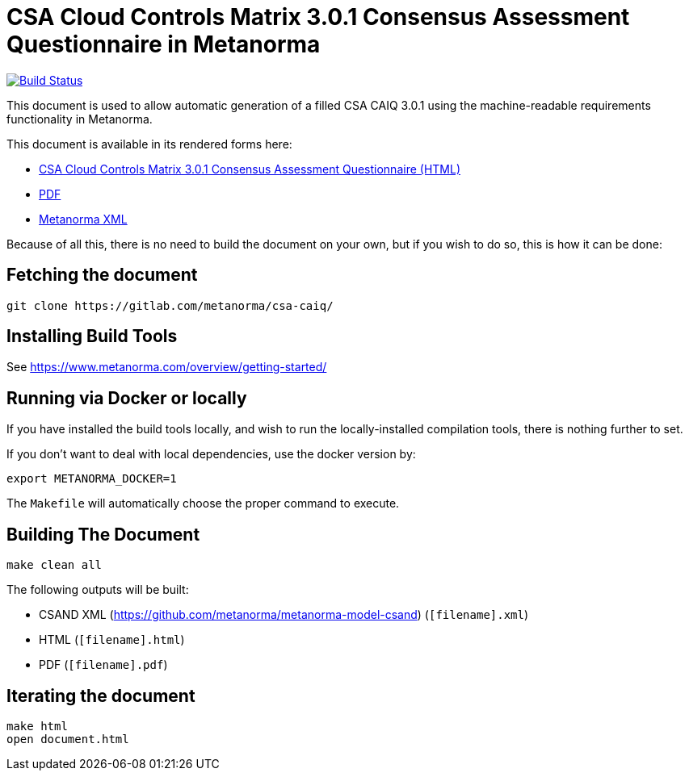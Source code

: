 = CSA Cloud Controls Matrix 3.0.1 Consensus Assessment Questionnaire in Metanorma

image:https://api.travis-ci.com/metanorma/csa-caiq.svg?branch=master["Build Status", link="https://travis-ci.com/metanorma/csa-caiq"]

This document is used to allow automatic generation of a filled CSA
CAIQ 3.0.1 using the machine-readable requirements functionality in
Metanorma.

This document is available in its rendered forms here:

* https://metanorma.github.io/csa-caiq/[CSA Cloud Controls Matrix 3.0.1 Consensus Assessment Questionnaire (HTML)]
* https://metanorma.github.io/csa-caiq/document.pdf[PDF]
* https://metanorma.github.io/csa-caiq/document.xml[Metanorma XML]
//* https://metanorma.github.io/csa-caiq/document.rxl[Relaton XML (Bibliographic item)]


Because of all this, there is no need to build the document on your own, but if you wish to do so, this is how it can be done:

== Fetching the document

[source,sh]
----
git clone https://gitlab.com/metanorma/csa-caiq/
----

== Installing Build Tools

See https://www.metanorma.com/overview/getting-started/


== Running via Docker or locally

If you have installed the build tools locally, and wish to run the
locally-installed compilation tools, there is nothing further to set.

If you don't want to deal with local dependencies, use the docker
version by:

[source,sh]
----
export METANORMA_DOCKER=1
----

The `Makefile` will automatically choose the proper command to
execute.


== Building The Document

[source,sh]
----
make clean all
----

The following outputs will be built:

* CSAND XML (https://github.com/metanorma/metanorma-model-csand) (`[filename].xml`)
* HTML (`[filename].html`)
* PDF (`[filename].pdf`)
//* Word DOC (`[filename].doc`)


== Iterating the document

[source,sh]
----
make html
open document.html
----

